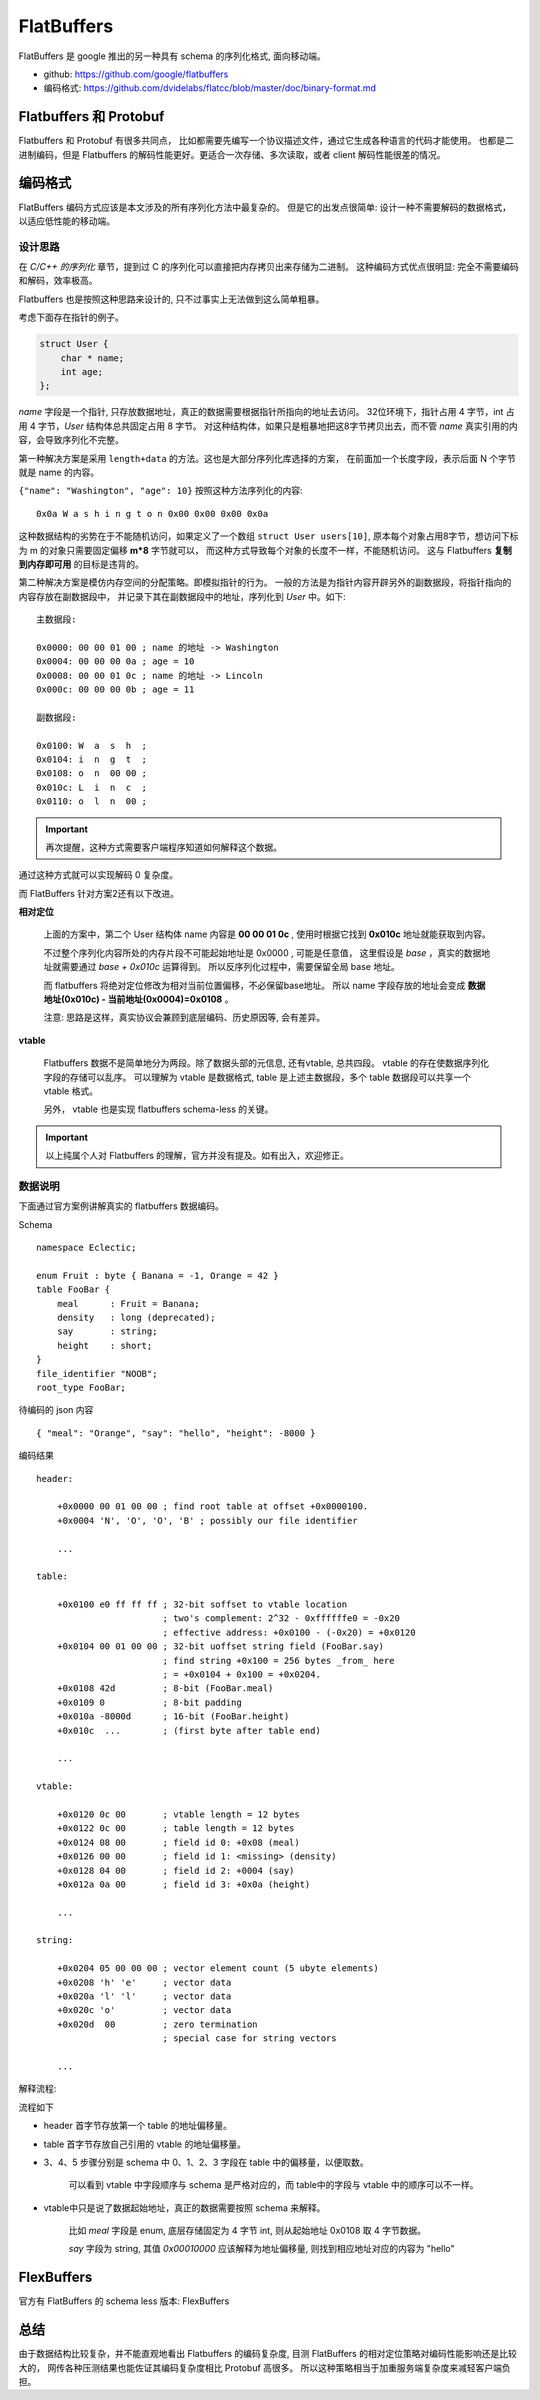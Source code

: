 
###########################################
FlatBuffers
###########################################

FlatBuffers 是 google 推出的另一种具有 schema 的序列化格式, 面向移动端。

* github: https://github.com/google/flatbuffers
* 编码格式: https://github.com/dvidelabs/flatcc/blob/master/doc/binary-format.md

Flatbuffers 和 Protobuf
=============================

Flatbuffers 和 Protobuf 有很多共同点， 比如都需要先编写一个协议描述文件，通过它生成各种语言的代码才能使用。
也都是二进制编码，但是 Flatbuffers 的解码性能更好。更适合一次存储、多次读取，或者 client 解码性能很差的情况。

编码格式
=============================

FlatBuffers 编码方式应该是本文涉及的所有序列化方法中最复杂的。
但是它的出发点很简单: 设计一种不需要解码的数据格式，以适应低性能的移动端。

设计思路
------------------------------

在 `C/C++ 的序列化` 章节，提到过 C 的序列化可以直接把内存拷贝出来存储为二进制。
这种编码方式优点很明显: 完全不需要编码和解码，效率极高。

Flatbuffers 也是按照这种思路来设计的, 只不过事实上无法做到这么简单粗暴。

考虑下面存在指针的例子。

.. code-block:: cpp

    struct User {
        char * name;
        int age;
    };

*name* 字段是一个指针, 只存放数据地址，真正的数据需要根据指针所指向的地址去访问。
32位环境下，指针占用 4 字节，int 占用 4 字节，*User* 结构体总共固定占用 8 字节。
对这种结构体，如果只是粗暴地把这8字节拷贝出去，而不管 *name* 真实引用的内容，会导致序列化不完整。

第一种解决方案是采用 ``length+data`` 的方法。这也是大部分序列化库选择的方案，
在前面加一个长度字段，表示后面 N 个字节就是 name 的内容。

``{"name": "Washington", "age": 10}`` 按照这种方法序列化的内容::

    0x0a W a s h i n g t o n 0x00 0x00 0x00 0x0a

这种数据结构的劣势在于不能随机访问，如果定义了一个数组 ``struct User users[10]``, 
原本每个对象占用8字节，想访问下标为 m 的对象只需要固定偏移 **m*8** 字节就可以，
而这种方式导致每个对象的长度不一样，不能随机访问。
这与 Flatbuffers **复制到内存即可用** 的目标是违背的。

第二种解决方案是模仿内存空间的分配策略。即模拟指针的行为。
一般的方法是为指针内容开辟另外的副数据段，将指针指向的内容存放在副数据段中，
并记录下其在副数据段中的地址，序列化到 *User* 中。如下:

::

    主数据段:

    0x0000: 00 00 01 00 ; name 的地址 -> Washington
    0x0004: 00 00 00 0a ; age = 10
    0x0008: 00 00 01 0c ; name 的地址 -> Lincoln
    0x000c: 00 00 00 0b ; age = 11

    副数据段:

    0x0100: W  a  s  h  ;
    0x0104: i  n  g  t  ;
    0x0108: o  n  00 00 ;
    0x010c: L  i  n  c  ;
    0x0110: o  l  n  00 ;

.. important:: 再次提醒，这种方式需要客户端程序知道如何解释这个数据。

通过这种方式就可以实现解码 0 复杂度。

而 FlatBuffers 针对方案2还有以下改进。

**相对定位**

    上面的方案中，第二个 User 结构体 name 内容是 **00 00 01 0c** , 
    使用时根据它找到 **0x010c**  地址就能获取到内容。

    不过整个序列化内容所处的内存片段不可能起始地址是 0x0000 , 可能是任意值，
    这里假设是 *base* ，真实的数据地址就需要通过 *base + 0x010c* 运算得到。 
    所以反序列化过程中，需要保留全局 base 地址。

    而 flatbuffers 将绝对定位修改为相对当前位置偏移，不必保留base地址。 
    所以 name 字段存放的地址会变成 **数据地址(0x010c) - 当前地址(0x0004)=0x0108** 。
    
    注意: 思路是这样，真实协议会兼顾到底层编码、历史原因等, 会有差异。

**vtable**

    Flatbuffers 数据不是简单地分为两段。除了数据头部的元信息,  还有vtable, 总共四段。 
    vtable 的存在使数据序列化字段的存储可以乱序。 可以理解为 vtable 是数据格式, 
    table 是上述主数据段，多个 table 数据段可以共享一个 vtable 格式。

    另外， vtable 也是实现 flatbuffers schema-less 的关键。

.. important:: 以上纯属个人对 Flatbuffers 的理解，官方并没有提及。如有出入，欢迎修正。


数据说明
----------------------------

下面通过官方案例讲解真实的 flatbuffers 数据编码。

Schema ::

    namespace Eclectic;

    enum Fruit : byte { Banana = -1, Orange = 42 }
    table FooBar {
        meal      : Fruit = Banana;
        density   : long (deprecated);
        say       : string;
        height    : short;
    }
    file_identifier "NOOB";
    root_type FooBar;

待编码的 json 内容 ::

    { "meal": "Orange", "say": "hello", "height": -8000 }


编码结果 ::

    header:

        +0x0000 00 01 00 00 ; find root table at offset +0x0000100.
        +0x0004 'N', 'O', 'O', 'B' ; possibly our file identifier

        ...

    table:

        +0x0100 e0 ff ff ff ; 32-bit soffset to vtable location
                            ; two's complement: 2^32 - 0xffffffe0 = -0x20
                            ; effective address: +0x0100 - (-0x20) = +0x0120
        +0x0104 00 01 00 00 ; 32-bit uoffset string field (FooBar.say)
                            ; find string +0x100 = 256 bytes _from_ here
                            ; = +0x0104 + 0x100 = +0x0204.
        +0x0108 42d         ; 8-bit (FooBar.meal)
        +0x0109 0           ; 8-bit padding
        +0x010a -8000d      ; 16-bit (FooBar.height)
        +0x010c  ...        ; (first byte after table end)

        ...

    vtable:

        +0x0120 0c 00       ; vtable length = 12 bytes
        +0x0122 0c 00       ; table length = 12 bytes
        +0x0124 08 00       ; field id 0: +0x08 (meal)
        +0x0126 00 00       ; field id 1: <missing> (density)
        +0x0128 04 00       ; field id 2: +0004 (say)
        +0x012a 0a 00       ; field id 3: +0x0a (height)

        ...

    string:

        +0x0204 05 00 00 00 ; vector element count (5 ubyte elements)
        +0x0208 'h' 'e'     ; vector data
        +0x020a 'l' 'l'     ; vector data
        +0x020c 'o'         ; vector data
        +0x020d  00         ; zero termination
                            ; special case for string vectors

        ...

解释流程:

.. image:: /_static/images/serialize/flatbuffers-example.png

流程如下

* header 首字节存放第一个 table 的地址偏移量。
* table 首字节存放自己引用的 vtable 的地址偏移量。
* 3、4、5 步骤分别是 schema 中 0、1、2、3 字段在 table 中的偏移量，以便取数。
    
    可以看到 vtable 中字段顺序与 schema 是严格对应的，而 table中的字段与 vtable 中的顺序可以不一样。

* vtable中只是说了数据起始地址，真正的数据需要按照 schema 来解释。
    
    比如 *meal* 字段是 enum, 底层存储固定为 4 字节 int, 则从起始地址 0x0108 取 4 字节数据。

    *say* 字段为 string, 其值 *0x00010000* 应该解释为地址偏移量, 则找到相应地址对应的内容为 "hello"


FlexBuffers
=============================

官方有 FlatBuffers 的 schema less 版本: FlexBuffers

总结
=======================

由于数据结构比较复杂，并不能直观地看出 Flatbuffers 的编码复杂度,
目测 FlatBuffers 的相对定位策略对编码性能影响还是比较大的， 
网传各种压测结果也能佐证其编码复杂度相比 Protobuf 高很多。
所以这种策略相当于加重服务端复杂度来减轻客户端负担。
